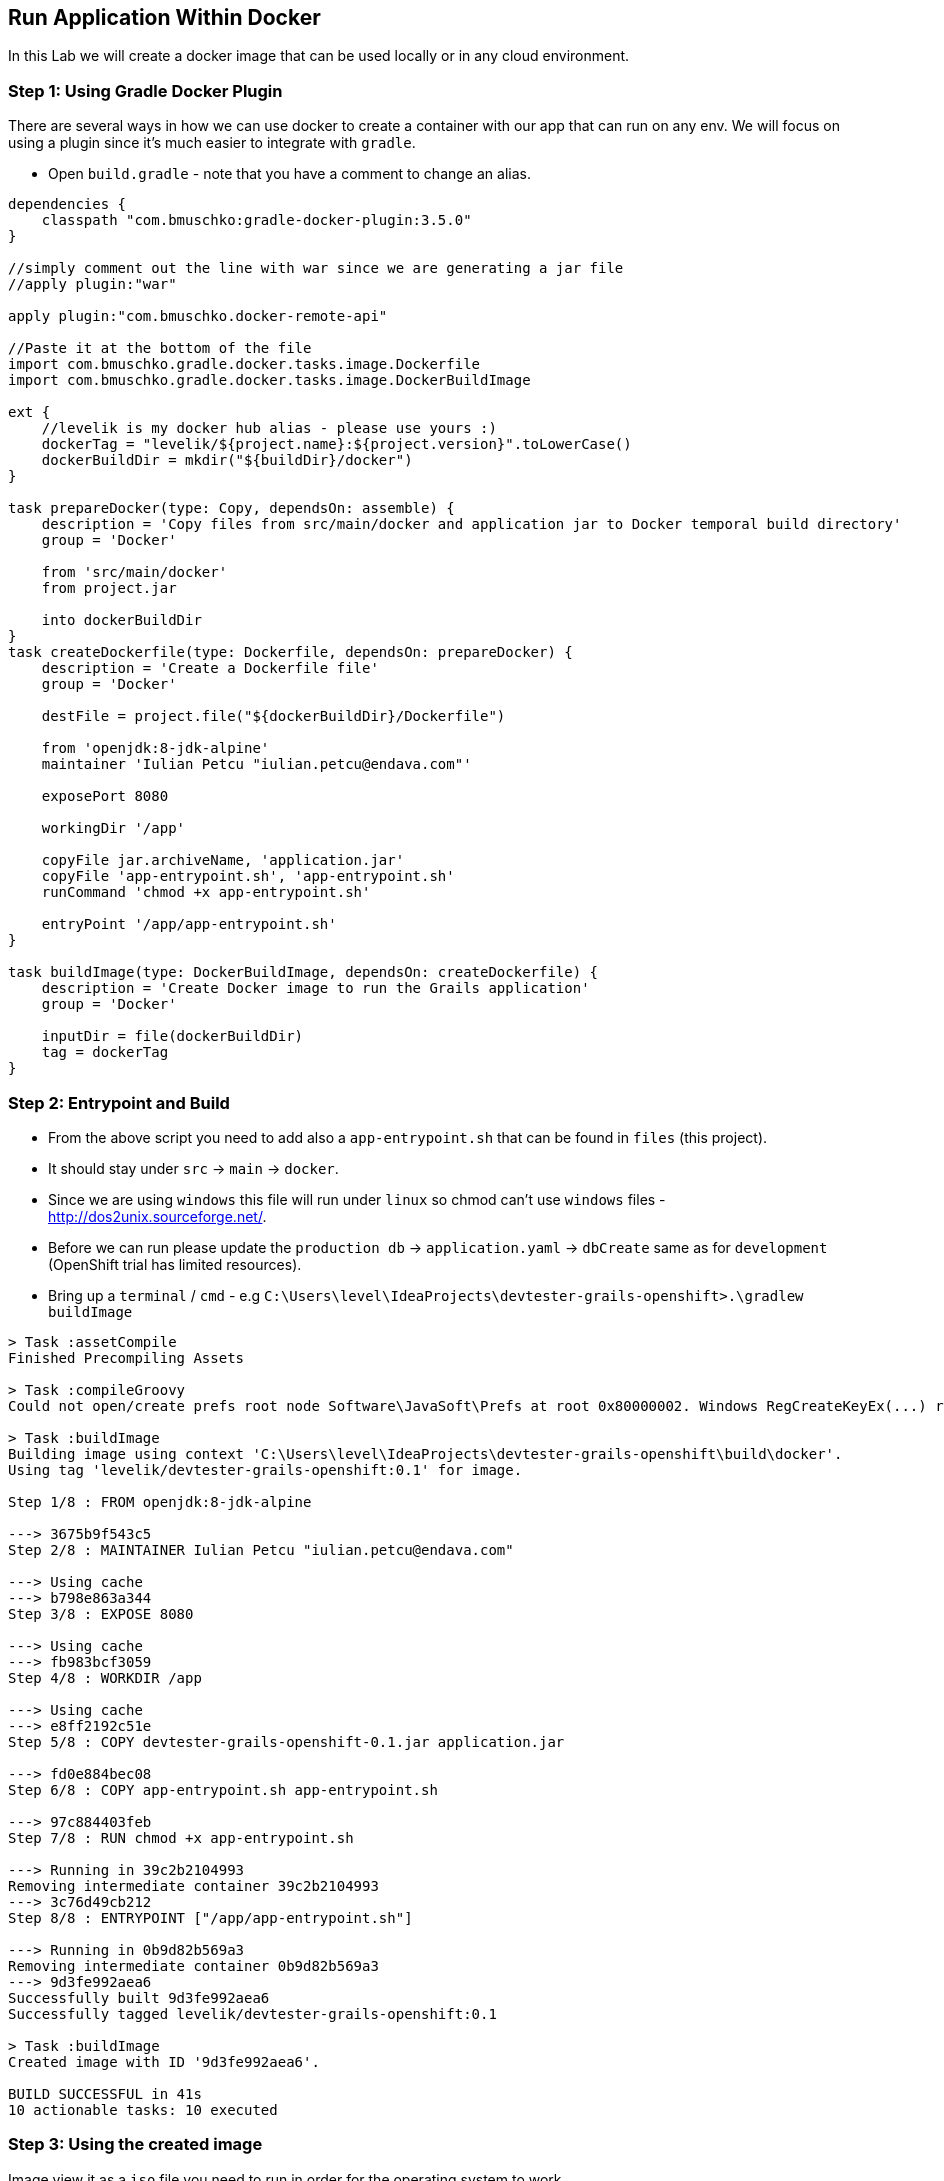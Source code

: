 [[lab-8]]
== Run Application Within Docker

In this Lab we will create a docker image that can be used locally or in any cloud environment.

=== Step 1: Using Gradle Docker Plugin

There are several ways in how we can use docker to create a container with our app that can run on any env.
We will focus on using a plugin since it's much easier to integrate with `gradle`.

- Open `build.gradle` - note that you have a comment to change an alias.

[source, groovy]
----
dependencies {
    classpath "com.bmuschko:gradle-docker-plugin:3.5.0"
}

//simply comment out the line with war since we are generating a jar file
//apply plugin:"war"

apply plugin:"com.bmuschko.docker-remote-api"

//Paste it at the bottom of the file
import com.bmuschko.gradle.docker.tasks.image.Dockerfile
import com.bmuschko.gradle.docker.tasks.image.DockerBuildImage

ext {
    //levelik is my docker hub alias - please use yours :)
    dockerTag = "levelik/${project.name}:${project.version}".toLowerCase()
    dockerBuildDir = mkdir("${buildDir}/docker")
}

task prepareDocker(type: Copy, dependsOn: assemble) {
    description = 'Copy files from src/main/docker and application jar to Docker temporal build directory'
    group = 'Docker'

    from 'src/main/docker'
    from project.jar

    into dockerBuildDir
}
task createDockerfile(type: Dockerfile, dependsOn: prepareDocker) {
    description = 'Create a Dockerfile file'
    group = 'Docker'

    destFile = project.file("${dockerBuildDir}/Dockerfile")

    from 'openjdk:8-jdk-alpine'
    maintainer 'Iulian Petcu "iulian.petcu@endava.com"'

    exposePort 8080

    workingDir '/app'

    copyFile jar.archiveName, 'application.jar'
    copyFile 'app-entrypoint.sh', 'app-entrypoint.sh'
    runCommand 'chmod +x app-entrypoint.sh'

    entryPoint '/app/app-entrypoint.sh'
}

task buildImage(type: DockerBuildImage, dependsOn: createDockerfile) {
    description = 'Create Docker image to run the Grails application'
    group = 'Docker'

    inputDir = file(dockerBuildDir)
    tag = dockerTag
}
----

=== Step 2: Entrypoint and Build

- From the above script you need to add also a `app-entrypoint.sh` that can be found in `files` (this project).
- It should stay under `src` -> `main` -> `docker`.
- Since we are using `windows` this file will run under `linux` so chmod can't use `windows` files - http://dos2unix.sourceforge.net/.

- Before we can run please update the `production db` -> `application.yaml` -> `dbCreate` same as for `development` (OpenShift trial has limited resources).

- Bring up a `terminal` / `cmd` - e.g `C:\Users\level\IdeaProjects\devtester-grails-openshift>.\gradlew buildImage`

[source, shell]
----
> Task :assetCompile
Finished Precompiling Assets

> Task :compileGroovy
Could not open/create prefs root node Software\JavaSoft\Prefs at root 0x80000002. Windows RegCreateKeyEx(...) returned error code 5.

> Task :buildImage
Building image using context 'C:\Users\level\IdeaProjects\devtester-grails-openshift\build\docker'.
Using tag 'levelik/devtester-grails-openshift:0.1' for image.

Step 1/8 : FROM openjdk:8-jdk-alpine

---> 3675b9f543c5
Step 2/8 : MAINTAINER Iulian Petcu "iulian.petcu@endava.com"

---> Using cache
---> b798e863a344
Step 3/8 : EXPOSE 8080

---> Using cache
---> fb983bcf3059
Step 4/8 : WORKDIR /app

---> Using cache
---> e8ff2192c51e
Step 5/8 : COPY devtester-grails-openshift-0.1.jar application.jar

---> fd0e884bec08
Step 6/8 : COPY app-entrypoint.sh app-entrypoint.sh

---> 97c884403feb
Step 7/8 : RUN chmod +x app-entrypoint.sh

---> Running in 39c2b2104993
Removing intermediate container 39c2b2104993
---> 3c76d49cb212
Step 8/8 : ENTRYPOINT ["/app/app-entrypoint.sh"]

---> Running in 0b9d82b569a3
Removing intermediate container 0b9d82b569a3
---> 9d3fe992aea6
Successfully built 9d3fe992aea6
Successfully tagged levelik/devtester-grails-openshift:0.1

> Task :buildImage
Created image with ID '9d3fe992aea6'.

BUILD SUCCESSFUL in 41s
10 actionable tasks: 10 executed
----

=== Step 3: Using the created image

Image view it as a `iso` file you need to run in order for the operating system to work.

*Local Run* - `docker run --name demo-grails --rm -p 8080:8080 -it levelik/devtester-grails-openshift:0.1`

*Cloud Run:*

- `docker login` - use your credentials to loginm
- `docker push levelik/devtester-grails-openshift:0.1`

image::images/docker-hub.PNG[image]

=== Step 4: Using the created image

Some useful docker commands:

1. Cleanup everything - `docker system prune -a`
2. Entering a running container - `docker exec -it demo-grais /bin/bash`
3. View active containers - `docker ps`
4. Stop a container - `docker stop ${name} or ${containerId}` - everywhere you can specify the `name` or `id`

[source, shell]
----
PS C:\Users\level> docker ps
CONTAINER ID        IMAGE                                    COMMAND                  CREATED             STATUS              PORTS                    NAMES
03434b1d4dcd        levelik/devtester-grails-openshift:0.1   "/app/app-entrypoint…"   3 seconds ago       Up 1 second         0.0.0.0:8080->8080/tcp   demo-grails
PS C:\Users\level>
----

*Docker is up and running and also a public image is available!*

link:8-Deploy-Application-To-OpenShift.adoc[Next Lab: Deploy Application to OpenShift | link:0-Readme.adoc[Table Of Contents]
